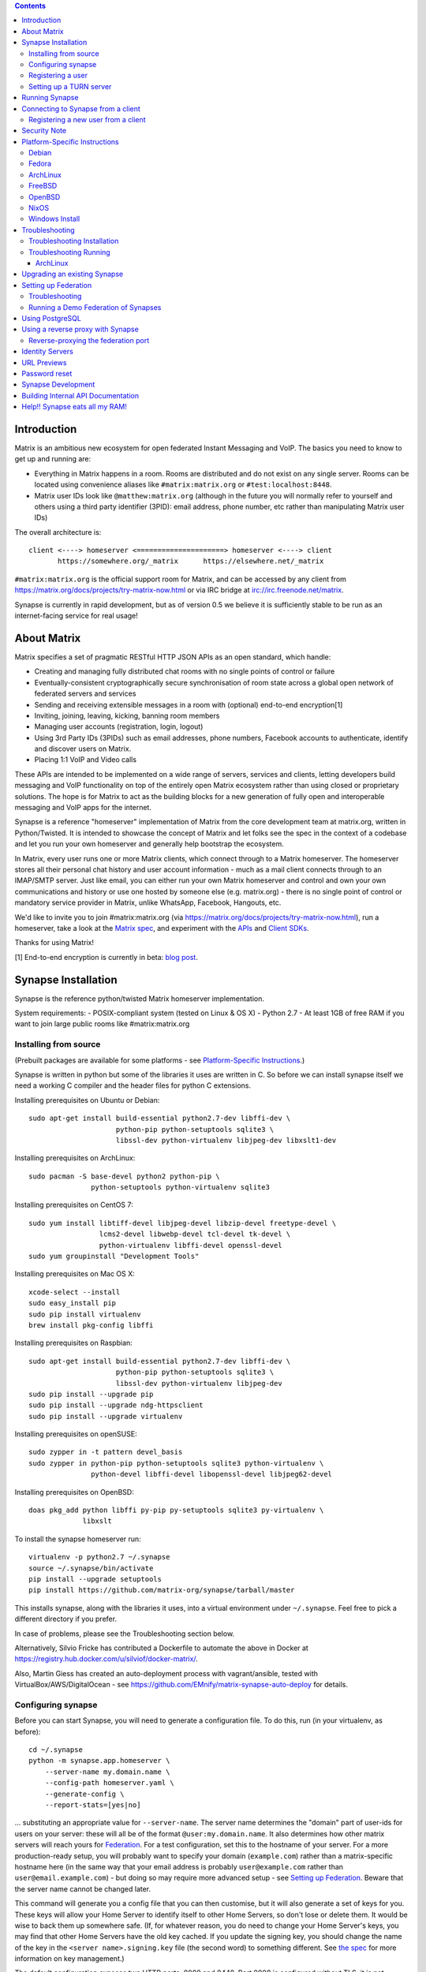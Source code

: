 .. contents::

Introduction
============

Matrix is an ambitious new ecosystem for open federated Instant Messaging and
VoIP.  The basics you need to know to get up and running are:

- Everything in Matrix happens in a room.  Rooms are distributed and do not
  exist on any single server.  Rooms can be located using convenience aliases
  like ``#matrix:matrix.org`` or ``#test:localhost:8448``.

- Matrix user IDs look like ``@matthew:matrix.org`` (although in the future
  you will normally refer to yourself and others using a third party identifier
  (3PID): email address, phone number, etc rather than manipulating Matrix user IDs)

The overall architecture is::

      client <----> homeserver <=====================> homeserver <----> client
             https://somewhere.org/_matrix      https://elsewhere.net/_matrix

``#matrix:matrix.org`` is the official support room for Matrix, and can be
accessed by any client from https://matrix.org/docs/projects/try-matrix-now.html or
via IRC bridge at irc://irc.freenode.net/matrix.

Synapse is currently in rapid development, but as of version 0.5 we believe it
is sufficiently stable to be run as an internet-facing service for real usage!


About Matrix
============

Matrix specifies a set of pragmatic RESTful HTTP JSON APIs as an open standard,
which handle:

- Creating and managing fully distributed chat rooms with no
  single points of control or failure
- Eventually-consistent cryptographically secure synchronisation of room
  state across a global open network of federated servers and services
- Sending and receiving extensible messages in a room with (optional)
  end-to-end encryption[1]
- Inviting, joining, leaving, kicking, banning room members
- Managing user accounts (registration, login, logout)
- Using 3rd Party IDs (3PIDs) such as email addresses, phone numbers,
  Facebook accounts to authenticate, identify and discover users on Matrix.
- Placing 1:1 VoIP and Video calls

These APIs are intended to be implemented on a wide range of servers, services
and clients, letting developers build messaging and VoIP functionality on top
of the entirely open Matrix ecosystem rather than using closed or proprietary
solutions. The hope is for Matrix to act as the building blocks for a new
generation of fully open and interoperable messaging and VoIP apps for the
internet.

Synapse is a reference "homeserver" implementation of Matrix from the core
development team at matrix.org, written in Python/Twisted.  It is intended to
showcase the concept of Matrix and let folks see the spec in the context of a
codebase and let you run your own homeserver and generally help bootstrap the
ecosystem.

In Matrix, every user runs one or more Matrix clients, which connect through to
a Matrix homeserver. The homeserver stores all their personal chat history and
user account information - much as a mail client connects through to an
IMAP/SMTP server. Just like email, you can either run your own Matrix
homeserver and control and own your own communications and history or use one
hosted by someone else (e.g. matrix.org) - there is no single point of control
or mandatory service provider in Matrix, unlike WhatsApp, Facebook, Hangouts,
etc.

We'd like to invite you to join #matrix:matrix.org (via
https://matrix.org/docs/projects/try-matrix-now.html), run a homeserver, take a look
at the `Matrix spec <https://matrix.org/docs/spec>`_, and experiment with the
`APIs <https://matrix.org/docs/api>`_ and `Client SDKs
<http://matrix.org/docs/projects/try-matrix-now.html#client-sdks>`_.

Thanks for using Matrix!

[1] End-to-end encryption is currently in beta: `blog post <https://matrix.org/blog/2016/11/21/matrixs-olm-end-to-end-encryption-security-assessment-released-and-implemented-cross-platform-on-riot-at-last>`_.


Synapse Installation
====================

Synapse is the reference python/twisted Matrix homeserver implementation.

System requirements:
- POSIX-compliant system (tested on Linux & OS X)
- Python 2.7
- At least 1GB of free RAM if you want to join large public rooms like #matrix:matrix.org

Installing from source
----------------------
(Prebuilt packages are available for some platforms - see `Platform-Specific
Instructions`_.)

Synapse is written in python but some of the libraries it uses are written in
C. So before we can install synapse itself we need a working C compiler and the
header files for python C extensions.

Installing prerequisites on Ubuntu or Debian::

    sudo apt-get install build-essential python2.7-dev libffi-dev \
                         python-pip python-setuptools sqlite3 \
                         libssl-dev python-virtualenv libjpeg-dev libxslt1-dev

Installing prerequisites on ArchLinux::

    sudo pacman -S base-devel python2 python-pip \
                   python-setuptools python-virtualenv sqlite3

Installing prerequisites on CentOS 7::

    sudo yum install libtiff-devel libjpeg-devel libzip-devel freetype-devel \
                     lcms2-devel libwebp-devel tcl-devel tk-devel \
                     python-virtualenv libffi-devel openssl-devel
    sudo yum groupinstall "Development Tools"

Installing prerequisites on Mac OS X::

    xcode-select --install
    sudo easy_install pip
    sudo pip install virtualenv
    brew install pkg-config libffi

Installing prerequisites on Raspbian::

    sudo apt-get install build-essential python2.7-dev libffi-dev \
                         python-pip python-setuptools sqlite3 \
                         libssl-dev python-virtualenv libjpeg-dev
    sudo pip install --upgrade pip
    sudo pip install --upgrade ndg-httpsclient
    sudo pip install --upgrade virtualenv

Installing prerequisites on openSUSE::

    sudo zypper in -t pattern devel_basis
    sudo zypper in python-pip python-setuptools sqlite3 python-virtualenv \
                   python-devel libffi-devel libopenssl-devel libjpeg62-devel

Installing prerequisites on OpenBSD::

    doas pkg_add python libffi py-pip py-setuptools sqlite3 py-virtualenv \
                 libxslt

To install the synapse homeserver run::

    virtualenv -p python2.7 ~/.synapse
    source ~/.synapse/bin/activate
    pip install --upgrade setuptools
    pip install https://github.com/matrix-org/synapse/tarball/master

This installs synapse, along with the libraries it uses, into a virtual
environment under ``~/.synapse``.  Feel free to pick a different directory
if you prefer.

In case of problems, please see the _`Troubleshooting` section below.

Alternatively, Silvio Fricke has contributed a Dockerfile to automate the
above in Docker at https://registry.hub.docker.com/u/silviof/docker-matrix/.

Also, Martin Giess has created an auto-deployment process with vagrant/ansible,
tested with VirtualBox/AWS/DigitalOcean - see https://github.com/EMnify/matrix-synapse-auto-deploy
for details.

Configuring synapse
-------------------

Before you can start Synapse, you will need to generate a configuration
file. To do this, run (in your virtualenv, as before)::

    cd ~/.synapse
    python -m synapse.app.homeserver \
        --server-name my.domain.name \
        --config-path homeserver.yaml \
        --generate-config \
        --report-stats=[yes|no]

... substituting an appropriate value for ``--server-name``. The server name
determines the "domain" part of user-ids for users on your server: these will
all be of the format ``@user:my.domain.name``. It also determines how other
matrix servers will reach yours for `Federation`_. For a test configuration,
set this to the hostname of your server. For a more production-ready setup, you
will probably want to specify your domain (``example.com``) rather than a
matrix-specific hostname here (in the same way that your email address is
probably ``user@example.com`` rather than ``user@email.example.com``) - but
doing so may require more advanced setup - see `Setting up
Federation`_. Beware that the server name cannot be changed later.

This command will generate you a config file that you can then customise, but it will
also generate a set of keys for you. These keys will allow your Home Server to
identify itself to other Home Servers, so don't lose or delete them. It would be
wise to back them up somewhere safe. (If, for whatever reason, you do need to
change your Home Server's keys, you may find that other Home Servers have the
old key cached. If you update the signing key, you should change the name of the
key in the ``<server name>.signing.key`` file (the second word) to something
different. See `the spec`__ for more information on key management.)

.. __: `key_management`_

The default configuration exposes two HTTP ports: 8008 and 8448. Port 8008 is
configured without TLS; it is not recommended this be exposed outside your
local network. Port 8448 is configured to use TLS with a self-signed
certificate. This is fine for testing with but, to avoid your clients
complaining about the certificate, you will almost certainly want to use
another certificate for production purposes. (Note that a self-signed
certificate is fine for `Federation`_). You can do so by changing
``tls_certificate_path``, ``tls_private_key_path`` and ``tls_dh_params_path``
in ``homeserver.yaml``; alternatively, you can use a reverse-proxy, but be sure
to read `Using a reverse proxy with Synapse`_ when doing so.

Apart from port 8448 using TLS, both ports are the same in the default
configuration.

Registering a user
------------------

You will need at least one user on your server in order to use a Matrix
client. Users can be registered either `via a Matrix client`__, or via a
commandline script.

.. __: `client-user-reg`_

To get started, it is easiest to use the command line to register new users::

    $ source ~/.synapse/bin/activate
    $ synctl start # if not already running
    $ register_new_matrix_user -c homeserver.yaml https://localhost:8448
    New user localpart: erikj
    Password:
    Confirm password:
    Success!

This process uses a setting ``registration_shared_secret`` in
``homeserver.yaml``, which is shared between Synapse itself and the
``register_new_matrix_user`` script. It doesn't matter what it is (a random
value is generated by ``--generate-config``), but it should be kept secret, as
anyone with knowledge of it can register users on your server even if
``enable_registration`` is ``false``.

Setting up a TURN server
------------------------

For reliable VoIP calls to be routed via this homeserver, you MUST configure
a TURN server.  See `<docs/turn-howto.rst>`_ for details.


Running Synapse
===============

To actually run your new homeserver, pick a working directory for Synapse to
run (e.g. ``~/.synapse``), and::

    cd ~/.synapse
    source ./bin/activate
    synctl start


Connecting to Synapse from a client
===================================

The easiest way to try out your new Synapse installation is by connecting to it
from a web client. The easiest option is probably the one at
http://riot.im/app. You will need to specify a "Custom server" when you log on
or register: set this to ``https://localhost:8448`` - remember to specify the
port (``:8448``) unless you changed the configuration. (Leave the identity
server as the default - see `Identity servers`_.)

If all goes well you should at least be able to log in, create a room, and
start sending messages.

(The homeserver runs a web client by default at https://localhost:8448/, though
as of the time of writing it is somewhat outdated and not really recommended -
https://github.com/matrix-org/synapse/issues/1527).

.. _`client-user-reg`:

Registering a new user from a client
------------------------------------

By default, registration of new users via Matrix clients is disabled. To enable
it, specify ``enable_registration: true`` in ``homeserver.yaml``. (It is then
recommended to also set up CAPTCHA - see `<docs/CAPTCHA_SETUP.rst>`_.)

Once ``enable_registration`` is set to ``true``, it is possible to register a
user via `riot.im <https://riot.im/app/#/register>`_ or other Matrix clients.

Your new user name will be formed partly from the ``server_name`` (see
`Configuring synapse`_), and partly from a localpart you specify when you
create the account. Your name will take the form of::

    @localpart:my.domain.name

(pronounced "at localpart on my dot domain dot name").

As when logging in, you will need to specify a "Custom server".  Specify your
desired ``localpart`` in the 'User name' box.


Security Note
=============

Matrix serves raw user generated data in some APIs - specifically the `content
repository endpoints <http://matrix.org/docs/spec/client_server/latest.html#get-matrix-media-r0-download-servername-mediaid>`_.

Whilst we have tried to mitigate against possible XSS attacks (e.g.
https://github.com/matrix-org/synapse/pull/1021) we recommend running
matrix homeservers on a dedicated domain name, to limit any malicious user generated
content served to web browsers a matrix API from being able to attack webapps hosted
on the same domain.  This is particularly true of sharing a matrix webclient and
server on the same domain.

See https://github.com/vector-im/vector-web/issues/1977 and
https://developer.github.com/changes/2014-04-25-user-content-security for more details.


Platform-Specific Instructions
==============================

Debian
------

Matrix provides official Debian packages via apt from http://matrix.org/packages/debian/.
Note that these packages do not include a client - choose one from
https://matrix.org/docs/projects/try-matrix-now.html (or build your own with one of our SDKs :)

Fedora
------

Oleg Girko provides Fedora RPMs at
https://obs.infoserver.lv/project/monitor/matrix-synapse

ArchLinux
---------

The quickest way to get up and running with ArchLinux is probably with the community package
https://www.archlinux.org/packages/community/any/matrix-synapse/, which should pull in all
the necessary dependencies.

Alternatively, to install using pip a few changes may be needed as ArchLinux
defaults to python 3, but synapse currently assumes python 2.7 by default:

pip may be outdated (6.0.7-1 and needs to be upgraded to 6.0.8-1 )::

    sudo pip2.7 install --upgrade pip

You also may need to explicitly specify python 2.7 again during the install
request::

    pip2.7 install https://github.com/matrix-org/synapse/tarball/master

If you encounter an error with lib bcrypt causing an Wrong ELF Class:
ELFCLASS32 (x64 Systems), you may need to reinstall py-bcrypt to correctly
compile it under the right architecture. (This should not be needed if
installing under virtualenv)::

    sudo pip2.7 uninstall py-bcrypt
    sudo pip2.7 install py-bcrypt

During setup of Synapse you need to call python2.7 directly again::

    cd ~/.synapse
    python2.7 -m synapse.app.homeserver \
      --server-name machine.my.domain.name \
      --config-path homeserver.yaml \
      --generate-config

...substituting your host and domain name as appropriate.

FreeBSD
-------

Synapse can be installed via FreeBSD Ports or Packages contributed by Brendan Molloy from:

 - Ports: ``cd /usr/ports/net/py-matrix-synapse && make install clean``
 - Packages: ``pkg install py27-matrix-synapse``


OpenBSD
-------

There is currently no port for OpenBSD. Additionally, OpenBSD's security
settings require a slightly more difficult installation process.

1) Create a new directory in ``/usr/local`` called ``_synapse``. Also, create a
   new user called ``_synapse`` and set that directory as the new user's home.
   This is required because, by default, OpenBSD only allows binaries which need
   write and execute permissions on the same memory space to be run from
   ``/usr/local``.
2) ``su`` to the new ``_synapse`` user and change to their home directory.
3) Create a new virtualenv: ``virtualenv -p python2.7 ~/.synapse``
4) Source the virtualenv configuration located at
   ``/usr/local/_synapse/.synapse/bin/activate``. This is done in ``ksh`` by
   using the ``.`` command, rather than ``bash``'s ``source``.
5) Optionally, use ``pip`` to install ``lxml``, which Synapse needs to parse
   webpages for their titles.
6) Use ``pip`` to install this repository: ``pip install
   https://github.com/matrix-org/synapse/tarball/master``
7) Optionally, change ``_synapse``'s shell to ``/bin/false`` to reduce the
   chance of a compromised Synapse server being used to take over your box.

After this, you may proceed with the rest of the install directions.

NixOS
-----

Robin Lambertz has packaged Synapse for NixOS at:
https://github.com/NixOS/nixpkgs/blob/master/nixos/modules/services/misc/matrix-synapse.nix

Windows Install
---------------
Synapse can be installed on Cygwin. It requires the following Cygwin packages:

- gcc
- git
- libffi-devel
- openssl (and openssl-devel, python-openssl)
- python
- python-setuptools

The content repository requires additional packages and will be unable to process
uploads without them:

- libjpeg8
- libjpeg8-devel
- zlib

If you choose to install Synapse without these packages, you will need to reinstall
``pillow`` for changes to be applied, e.g. ``pip uninstall pillow`` ``pip install
pillow --user``

Troubleshooting:

- You may need to upgrade ``setuptools`` to get this to work correctly:
  ``pip install setuptools --upgrade``.
- You may encounter errors indicating that ``ffi.h`` is missing, even with
  ``libffi-devel`` installed. If you do, copy the ``.h`` files:
  ``cp /usr/lib/libffi-3.0.13/include/*.h /usr/include``
- You may need to install libsodium from source in order to install PyNacl. If
  you do, you may need to create a symlink to ``libsodium.a`` so ``ld`` can find
  it: ``ln -s /usr/local/lib/libsodium.a /usr/lib/libsodium.a``


Troubleshooting
===============

Troubleshooting Installation
----------------------------

Synapse requires pip 1.7 or later, so if your OS provides too old a version you
may need to manually upgrade it::

    sudo pip install --upgrade pip

Installing may fail with ``Could not find any downloads that satisfy the requirement pymacaroons-pynacl (from matrix-synapse==0.12.0)``.
You can fix this by manually upgrading pip and virtualenv::

    sudo pip install --upgrade virtualenv

You can next rerun ``virtualenv -p python2.7 synapse`` to update the virtual env.

Installing may fail during installing virtualenv with ``InsecurePlatformWarning: A true SSLContext object is not available. This prevents urllib3 from configuring SSL appropriately and may cause certain SSL connections to fail. For more information, see https://urllib3.readthedocs.org/en/latest/security.html#insecureplatformwarning.``
You can fix this  by manually installing ndg-httpsclient::

    pip install --upgrade ndg-httpsclient

Installing may fail with ``mock requires setuptools>=17.1. Aborting installation``.
You can fix this by upgrading setuptools::

    pip install --upgrade setuptools

If pip crashes mid-installation for reason (e.g. lost terminal), pip may
refuse to run until you remove the temporary installation directory it
created. To reset the installation::

    rm -rf /tmp/pip_install_matrix

pip seems to leak *lots* of memory during installation.  For instance, a Linux
host with 512MB of RAM may run out of memory whilst installing Twisted.  If this
happens, you will have to individually install the dependencies which are
failing, e.g.::

    pip install twisted

On OS X, if you encounter clang: error: unknown argument: '-mno-fused-madd' you
will need to export CFLAGS=-Qunused-arguments.

Troubleshooting Running
-----------------------

If synapse fails with ``missing "sodium.h"`` crypto errors, you may need
to manually upgrade PyNaCL, as synapse uses NaCl (http://nacl.cr.yp.to/) for
encryption and digital signatures.
Unfortunately PyNACL currently has a few issues
(https://github.com/pyca/pynacl/issues/53) and
(https://github.com/pyca/pynacl/issues/79) that mean it may not install
correctly, causing all tests to fail with errors about missing "sodium.h". To
fix try re-installing from PyPI or directly from
(https://github.com/pyca/pynacl)::

    # Install from PyPI
    pip install --user --upgrade --force pynacl

    # Install from github
    pip install --user https://github.com/pyca/pynacl/tarball/master

ArchLinux
~~~~~~~~~

If running `$ synctl start` fails with 'returned non-zero exit status 1',
you will need to explicitly call Python2.7 - either running as::

    python2.7 -m synapse.app.homeserver --daemonize -c homeserver.yaml

...or by editing synctl with the correct python executable.


Upgrading an existing Synapse
=============================

The instructions for upgrading synapse are in `UPGRADE.rst`_.
Please check these instructions as upgrading may require extra steps for some
versions of synapse.

.. _UPGRADE.rst: UPGRADE.rst

.. _federation:

Setting up Federation
=====================

Federation is the process by which users on different servers can participate
in the same room. For this to work, those other servers must be able to contact
yours to send messages.

As explained in `Configuring synapse`_, the ``server_name`` in your
``homeserver.yaml`` file determines the way that other servers will reach
yours. By default, they will treat it as a hostname and try to connect to
port 8448. This is easy to set up and will work with the default configuration,
provided you set the ``server_name`` to match your machine's public DNS
hostname.

For a more flexible configuration, you can set up a DNS SRV record. This allows
you to run your server on a machine that might not have the same name as your
domain name. For example, you might want to run your server at
``synapse.example.com``, but have your Matrix user-ids look like
``@user:example.com``. (A SRV record also allows you to change the port from
the default 8448. However, if you are thinking of using a reverse-proxy, be
sure to read `Reverse-proxying the federation port`_ first.)

To use a SRV record, first create your SRV record and publish it in DNS. This
should have the format ``_matrix._tcp.<yourdomain.com> <ttl> IN SRV 10 0 <port>
<synapse.server.name>``. The DNS record should then look something like::

    $ dig -t srv _matrix._tcp.example.com
    _matrix._tcp.example.com. 3600    IN      SRV     10 0 8448 synapse.example.com.

You can then configure your homeserver to use ``<yourdomain.com>`` as the domain in
its user-ids, by setting ``server_name``::

    python -m synapse.app.homeserver \
        --server-name <yourdomain.com> \
        --config-path homeserver.yaml \
        --generate-config
    python -m synapse.app.homeserver --config-path homeserver.yaml

If you've already generated the config file, you need to edit the ``server_name``
in your ``homeserver.yaml`` file. If you've already started Synapse and a
database has been created, you will have to recreate the database.

If all goes well, you should be able to `connect to your server with a client`__,
and then join a room via federation. (Try ``#matrix-dev:matrix.org`` as a first
step. "Matrix HQ"'s sheer size and activity level tends to make even the
largest boxes pause for thought.)

.. __: `Connecting to Synapse from a client`_

Troubleshooting
---------------
The typical failure mode with federation is that when you try to join a room,
it is rejected with "401: Unauthorized". Generally this means that other
servers in the room couldn't access yours. (Joining a room over federation is a
complicated dance which requires connections in both directions).

So, things to check are:

* If you are trying to use a reverse-proxy, read `Reverse-proxying the
  federation port`_.
* If you are not using a SRV record, check that your ``server_name`` (the part
  of your user-id after the ``:``) matches your hostname, and that port 8448 on
  that hostname is reachable from outside your network.
* If you *are* using a SRV record, check that it matches your ``server_name``
  (it should be ``_matrix._tcp.<server_name>``), and that the port and hostname
  it specifies are reachable from outside your network.

Running a Demo Federation of Synapses
-------------------------------------

If you want to get up and running quickly with a trio of homeservers in a
private federation, there is a script in the ``demo`` directory. This is mainly
useful just for development purposes. See `<demo/README>`_.


Using PostgreSQL
================

As of Synapse 0.9, `PostgreSQL <http://www.postgresql.org>`_ is supported as an
alternative to the `SQLite <http://sqlite.org/>`_ database that Synapse has
traditionally used for convenience and simplicity.

The advantages of Postgres include:

* significant performance improvements due to the superior threading and
  caching model, smarter query optimiser
* allowing the DB to be run on separate hardware
* allowing basic active/backup high-availability with a "hot spare" synapse
  pointing at the same DB master, as well as enabling DB replication in
  synapse itself.

For information on how to install and use PostgreSQL, please see
`docs/postgres.rst <docs/postgres.rst>`_.


.. _reverse-proxy:

Using a reverse proxy with Synapse
==================================

It is possible to put a reverse proxy such as
`nginx <https://nginx.org/en/docs/http/ngx_http_proxy_module.html>`_,
`Apache <https://httpd.apache.org/docs/current/mod/mod_proxy_http.html>`_ or
`HAProxy <http://www.haproxy.org/>`_ in front of Synapse. One advantage of
doing so is that it means that you can expose the default https port (443) to
Matrix clients without needing to run Synapse with root privileges.

The most important thing to know here is that Matrix clients and other Matrix
servers do not necessarily need to connect to your server via the same
port. Indeed, clients will use port 443 by default, whereas servers default to
port 8448. Where these are different, we refer to the 'client port' and the
'federation port'.

The next most important thing to know is that using a reverse-proxy on the
federation port has a number of pitfalls. It is possible, but be sure to read
`Reverse-proxying the federation port`_.

The recommended setup is therefore to configure your reverse-proxy on port 443
for client connections, but to also expose port 8448 for server-server
connections. All the Matrix endpoints begin ``/_matrix``, so an example nginx
configuration might look like::

  server {
      listen 443 ssl;
      listen [::]:443 ssl;
      server_name matrix.example.com;

      location /_matrix {
          proxy_pass http://localhost:8008;
          proxy_set_header X-Forwarded-For $remote_addr;
      }
  }

You will also want to set ``bind_addresses: ['127.0.0.1']`` and ``x_forwarded: true``
for port 8008 in ``homeserver.yaml`` to ensure that client IP addresses are
recorded correctly.

Having done so, you can then use ``https://matrix.example.com`` (instead of
``https://matrix.example.com:8448``) as the "Custom server" when `Connecting to
Synapse from a client`_.

Reverse-proxying the federation port
------------------------------------

There are two issues to consider before using a reverse-proxy on the federation
port:

* Due to the way SSL certificates are managed in the Matrix federation protocol
  (see `spec`__), Synapse needs to be configured with the path to the SSL
  certificate, *even if you do not terminate SSL at Synapse*.

  .. __: `key_management`_

* Synapse does not currently support SNI on the federation protocol
  (`bug #1491 <https://github.com/matrix-org/synapse/issues/1491>`_), which
  means that using name-based virtual hosting is unreliable.

Furthermore, a number of the normal reasons for using a reverse-proxy do not
apply:

* Other servers will connect on port 8448 by default, so there is no need to
  listen on port 443 (for federation, at least), which avoids the need for root
  privileges and virtual hosting.

* A self-signed SSL certificate is fine for federation, so there is no need to
  automate renewals. (The certificate generated by ``--generate-config`` is
  valid for 10 years.)

If you want to set up a reverse-proxy on the federation port despite these
caveats, you will need to do the following:

* In ``homeserver.yaml``, set ``tls_certificate_path`` to the path to the SSL
  certificate file used by your reverse-proxy, and set ``no_tls`` to ``True``.
  (``tls_private_key_path`` will be ignored if ``no_tls`` is ``True``.)

* In your reverse-proxy configuration:

  * If there are other virtual hosts on the same port, make sure that the
    *default* one uses the certificate configured above.

  * Forward ``/_matrix`` to Synapse.

* If your reverse-proxy is not listening on port 8448, publish a SRV record to
  tell other servers how to find you. See `Setting up Federation`_.

When updating the SSL certificate, just update the file pointed to by
``tls_certificate_path``: there is no need to restart synapse. (You may like to
use a symbolic link to help make this process atomic.)

The most common mistake when setting up federation is not to tell Synapse about
your SSL certificate. To check it, you can visit
``https://matrix.org/federationtester/api/report?server_name=<your_server_name>``.
Unfortunately, there is no UI for this yet, but, you should see
``"MatchingTLSFingerprint": true``. If not, check that
``Certificates[0].SHA256Fingerprint`` (the fingerprint of the certificate
presented by your reverse-proxy) matches ``Keys.tls_fingerprints[0].sha256``
(the fingerprint of the certificate Synapse is using).


Identity Servers
================

Identity servers have the job of mapping email addresses and other 3rd Party
IDs (3PIDs) to Matrix user IDs, as well as verifying the ownership of 3PIDs
before creating that mapping.

**They are not where accounts or credentials are stored - these live on home
servers. Identity Servers are just for mapping 3rd party IDs to matrix IDs.**

This process is very security-sensitive, as there is obvious risk of spam if it
is too easy to sign up for Matrix accounts or harvest 3PID data. In the longer
term, we hope to create a decentralised system to manage it (`matrix-doc #712
<https://github.com/matrix-org/matrix-doc/issues/712>`_), but in the meantime,
the role of managing trusted identity in the Matrix ecosystem is farmed out to
a cluster of known trusted ecosystem partners, who run 'Matrix Identity
Servers' such as `Sydent <https://github.com/matrix-org/sydent>`_, whose role
is purely to authenticate and track 3PID logins and publish end-user public
keys.

You can host your own copy of Sydent, but this will prevent you reaching other
users in the Matrix ecosystem via their email address, and prevent them finding
you. We therefore recommend that you use one of the centralised identity servers
at ``https://matrix.org`` or ``https://vector.im`` for now.

To reiterate: the Identity server will only be used if you choose to associate
an email address with your account, or send an invite to another user via their
email address.


URL Previews
============

Synapse 0.15.0 introduces a new API for previewing URLs at
``/_matrix/media/r0/preview_url``.  This is disabled by default.  To turn it on
you must enable the ``url_preview_enabled: True`` config parameter and
explicitly specify the IP ranges that Synapse is not allowed to spider for
previewing in the ``url_preview_ip_range_blacklist`` configuration parameter.
This is critical from a security perspective to stop arbitrary Matrix users
spidering 'internal' URLs on your network.  At the very least we recommend that
your loopback and RFC1918 IP addresses are blacklisted.

This also requires the optional lxml and netaddr python dependencies to be
installed.


Password reset
==============

If a user has registered an email address to their account using an identity
server, they can request a password-reset token via clients such as Vector.

A manual password reset can be done via direct database access as follows.

First calculate the hash of the new password::

    $ source ~/.synapse/bin/activate
    $ ./scripts/hash_password
    Password:
    Confirm password:
    $2a$12$xxxxxxxxxxxxxxxxxxxxxxxxxxxxxxx

Then update the `users` table in the database::

    UPDATE users SET password_hash='$2a$12$xxxxxxxxxxxxxxxxxxxxxxxxxxxxxxx'
        WHERE name='@test:test.com';


Synapse Development
===================

Before setting up a development environment for synapse, make sure you have the
system dependencies (such as the python header files) installed - see
`Installing from source`_.

To check out a synapse for development, clone the git repo into a working
directory of your choice::

    git clone https://github.com/matrix-org/synapse.git
    cd synapse

Synapse has a number of external dependencies, that are easiest
to install using pip and a virtualenv::

    virtualenv env
    source env/bin/activate
    python synapse/python_dependencies.py | xargs pip install
    pip install lxml mock

This will run a process of downloading and installing all the needed
dependencies into a virtual env.

Once this is done, you may wish to run Synapse's unit tests, to
check that everything is installed as it should be::

    PYTHONPATH="." trial tests

This should end with a 'PASSED' result::

    Ran 143 tests in 0.601s

    PASSED (successes=143)


Building Internal API Documentation
===================================

Before building internal API documentation install sphinx and
sphinxcontrib-napoleon::

    pip install sphinx
    pip install sphinxcontrib-napoleon

Building internal API documentation::

    python setup.py build_sphinx


Help!! Synapse eats all my RAM!
===============================

Synapse's architecture is quite RAM hungry currently - we deliberately
cache a lot of recent room data and metadata in RAM in order to speed up
common requests.  We'll improve this in future, but for now the easiest
way to either reduce the RAM usage (at the risk of slowing things down)
is to set the almost-undocumented ``SYNAPSE_CACHE_FACTOR`` environment
variable.  Roughly speaking, a SYNAPSE_CACHE_FACTOR of 1.0 will max out
at around 3-4GB of resident memory - this is what we currently run the
matrix.org on.  The default setting is currently 0.1, which is probably
around a ~700MB footprint.  You can dial it down further to 0.02 if
desired, which targets roughly ~512MB.  Conversely you can dial it up if
you need performance for lots of users and have a box with a lot of RAM.


.. _`key_management`: https://matrix.org/docs/spec/server_server/unstable.html#retrieving-server-keys
